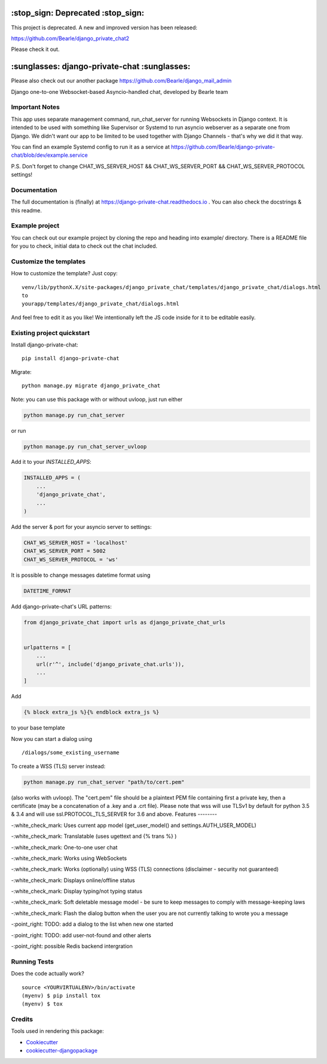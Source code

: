 =============================================
:stop_sign: Deprecated :stop_sign:
=============================================

This project is deprecated. A new and improved version has been released:

https://github.com/Bearle/django_private_chat2

Please check it out.


=============================================
:sunglasses: django-private-chat :sunglasses:
=============================================

.. image:: https://badge.fury.io/py/django-private-chat.svg
    :target: https://badge.fury.io/py/django-private-chat

.. image:: https://travis-ci.org/Bearle/django-private-chat.svg?branch=master
    :target: https://travis-ci.org/Bearle/django-private-chat

.. image:: https://codecov.io/gh/Bearle/django-private-chat/branch/master/graph/badge.svg
    :target: https://codecov.io/gh/Bearle/django-private-chat

Please also check out our another package https://github.com/Bearle/django_mail_admin

Django one-to-one Websocket-based Asyncio-handled chat, developed by Bearle team

.. image:: https://github.com/Bearle/django-private-chat/blob/dev/screenshots/screen_1.jpg?raw=true

Important Notes
---------------

This app uses separate management command, run_chat_server for running Websockets in Django context. It is intended to be used with something like Supervisor or Systemd to run asyncio webserver as a separate one from Django.
We didn't want our app to be limited to be used together with Django Channels - that's why we did it that way.

You can find an example Systemd config to run it as a service at https://github.com/Bearle/django-private-chat/blob/dev/example.service

P.S. Don't forget to change CHAT_WS_SERVER_HOST && CHAT_WS_SERVER_PORT && CHAT_WS_SERVER_PROTOCOL settings!

Documentation
-------------

The full documentation is (finally) at  https://django-private-chat.readthedocs.io . You can also check the docstrings & this readme.

Example project
---------------

You can check out our example project by cloning the repo and heading into example/ directory.
There is a README file for you to check, initial data to check out the chat included.


Customize the templates
-----------------------

How to customize the template?
Just copy::

    venv/lib/pythonX.X/site-packages/django_private_chat/templates/django_private_chat/dialogs.html
    to
    yourapp/templates/django_private_chat/dialogs.html


And feel free to edit it as you like!
We intentionally left the JS code inside for it to be editable easily.


Existing project quickstart
---------------------------

Install django-private-chat::

    pip install django-private-chat

Migrate::

    python manage.py migrate django_private_chat

Note: you can use this package with or without uvloop, just run either

.. code-block:: python

    python manage.py run_chat_server

or run

.. code-block:: python

    python manage.py run_chat_server_uvloop



Add it to your `INSTALLED_APPS`:

.. code-block:: python

    INSTALLED_APPS = (
        ...
        'django_private_chat',
        ...
    )

Add the server & port for your asyncio server to settings:

.. code-block:: python

    CHAT_WS_SERVER_HOST = 'localhost'
    CHAT_WS_SERVER_PORT = 5002
    CHAT_WS_SERVER_PROTOCOL = 'ws'

It is possible to change messages datetime format using

.. code-block:: python

    DATETIME_FORMAT

Add django-private-chat's URL patterns:

.. code-block:: python

    from django_private_chat import urls as django_private_chat_urls


    urlpatterns = [
        ...
        url(r'^', include('django_private_chat.urls')),
        ...
    ]

Add

.. code-block:: python

    {% block extra_js %}{% endblock extra_js %}

to your base template

Now you can start a dialog using ::

    /dialogs/some_existing_username


To create a WSS (TLS) server instead:

.. code-block:: python

    python manage.py run_chat_server "path/to/cert.pem"


(also works with uvloop).
The "cert.pem" file should be a plaintext PEM file containing first a private key, then a certificate (may be a concatenation of a .key and a .crt file).
Please note that wss will use TLSv1 by default for python 3.5 & 3.4 and will use ssl.PROTOCOL_TLS_SERVER for 3.6 and above.
Features
--------

-:white_check_mark: Uses current app model (get_user_model() and settings.AUTH_USER_MODEL)

-:white_check_mark: Translatable (uses ugettext and {% trans %} )

-:white_check_mark: One-to-one user chat

-:white_check_mark: Works using WebSockets

-:white_check_mark: Works (optionally) using WSS (TLS) connections (disclaimer - security not guaranteed)

-:white_check_mark: Displays online/offline status

-:white_check_mark: Display typing/not typing status

-:white_check_mark: Soft deletable message model - be sure to keep messages to comply with message-keeping laws

-:white_check_mark: Flash the dialog button when the user you are not currently talking to wrote you a message

-:point_right: TODO: add a dialog to the list when new one started

-:point_right: TODO: add user-not-found and other alerts

-:point_right: possible Redis backend intergration


Running Tests
-------------

Does the code actually work?

::

    source <YOURVIRTUALENV>/bin/activate
    (myenv) $ pip install tox
    (myenv) $ tox

Credits
-------

Tools used in rendering this package:

*  Cookiecutter_
*  `cookiecutter-djangopackage`_

.. _Cookiecutter: https://github.com/audreyr/cookiecutter
.. _`cookiecutter-djangopackage`: https://github.com/pydanny/cookiecutter-djangopackage

